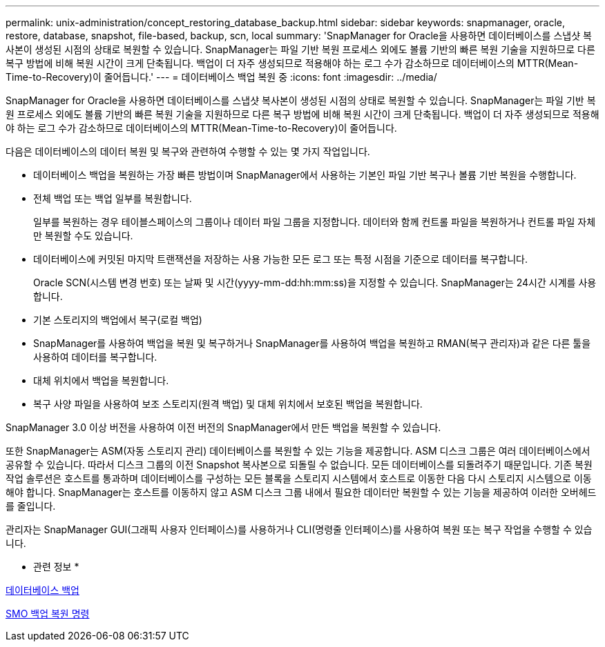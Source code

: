 ---
permalink: unix-administration/concept_restoring_database_backup.html 
sidebar: sidebar 
keywords: snapmanager, oracle, restore, database, snapshot, file-based, backup, scn, local 
summary: 'SnapManager for Oracle을 사용하면 데이터베이스를 스냅샷 복사본이 생성된 시점의 상태로 복원할 수 있습니다. SnapManager는 파일 기반 복원 프로세스 외에도 볼륨 기반의 빠른 복원 기술을 지원하므로 다른 복구 방법에 비해 복원 시간이 크게 단축됩니다. 백업이 더 자주 생성되므로 적용해야 하는 로그 수가 감소하므로 데이터베이스의 MTTR(Mean-Time-to-Recovery)이 줄어듭니다.' 
---
= 데이터베이스 백업 복원 중
:icons: font
:imagesdir: ../media/


[role="lead"]
SnapManager for Oracle을 사용하면 데이터베이스를 스냅샷 복사본이 생성된 시점의 상태로 복원할 수 있습니다. SnapManager는 파일 기반 복원 프로세스 외에도 볼륨 기반의 빠른 복원 기술을 지원하므로 다른 복구 방법에 비해 복원 시간이 크게 단축됩니다. 백업이 더 자주 생성되므로 적용해야 하는 로그 수가 감소하므로 데이터베이스의 MTTR(Mean-Time-to-Recovery)이 줄어듭니다.

다음은 데이터베이스의 데이터 복원 및 복구와 관련하여 수행할 수 있는 몇 가지 작업입니다.

* 데이터베이스 백업을 복원하는 가장 빠른 방법이며 SnapManager에서 사용하는 기본인 파일 기반 복구나 볼륨 기반 복원을 수행합니다.
* 전체 백업 또는 백업 일부를 복원합니다.
+
일부를 복원하는 경우 테이블스페이스의 그룹이나 데이터 파일 그룹을 지정합니다. 데이터와 함께 컨트롤 파일을 복원하거나 컨트롤 파일 자체만 복원할 수도 있습니다.

* 데이터베이스에 커밋된 마지막 트랜잭션을 저장하는 사용 가능한 모든 로그 또는 특정 시점을 기준으로 데이터를 복구합니다.
+
Oracle SCN(시스템 변경 번호) 또는 날짜 및 시간(yyyy-mm-dd:hh:mm:ss)을 지정할 수 있습니다. SnapManager는 24시간 시계를 사용합니다.

* 기본 스토리지의 백업에서 복구(로컬 백업)
* SnapManager를 사용하여 백업을 복원 및 복구하거나 SnapManager를 사용하여 백업을 복원하고 RMAN(복구 관리자)과 같은 다른 툴을 사용하여 데이터를 복구합니다.
* 대체 위치에서 백업을 복원합니다.
* 복구 사양 파일을 사용하여 보조 스토리지(원격 백업) 및 대체 위치에서 보호된 백업을 복원합니다.


SnapManager 3.0 이상 버전을 사용하여 이전 버전의 SnapManager에서 만든 백업을 복원할 수 있습니다.

또한 SnapManager는 ASM(자동 스토리지 관리) 데이터베이스를 복원할 수 있는 기능을 제공합니다. ASM 디스크 그룹은 여러 데이터베이스에서 공유할 수 있습니다. 따라서 디스크 그룹의 이전 Snapshot 복사본으로 되돌릴 수 없습니다. 모든 데이터베이스를 되돌려주기 때문입니다. 기존 복원 작업 솔루션은 호스트를 통과하며 데이터베이스를 구성하는 모든 블록을 스토리지 시스템에서 호스트로 이동한 다음 다시 스토리지 시스템으로 이동해야 합니다. SnapManager는 호스트를 이동하지 않고 ASM 디스크 그룹 내에서 필요한 데이터만 복원할 수 있는 기능을 제공하여 이러한 오버헤드를 줄입니다.

관리자는 SnapManager GUI(그래픽 사용자 인터페이스)를 사용하거나 CLI(명령줄 인터페이스)를 사용하여 복원 또는 복구 작업을 수행할 수 있습니다.

* 관련 정보 *

xref:concept_database_backup_management.adoc[데이터베이스 백업]

xref:reference_the_smosmsapbackup_restore_command.adoc[SMO 백업 복원 명령]
